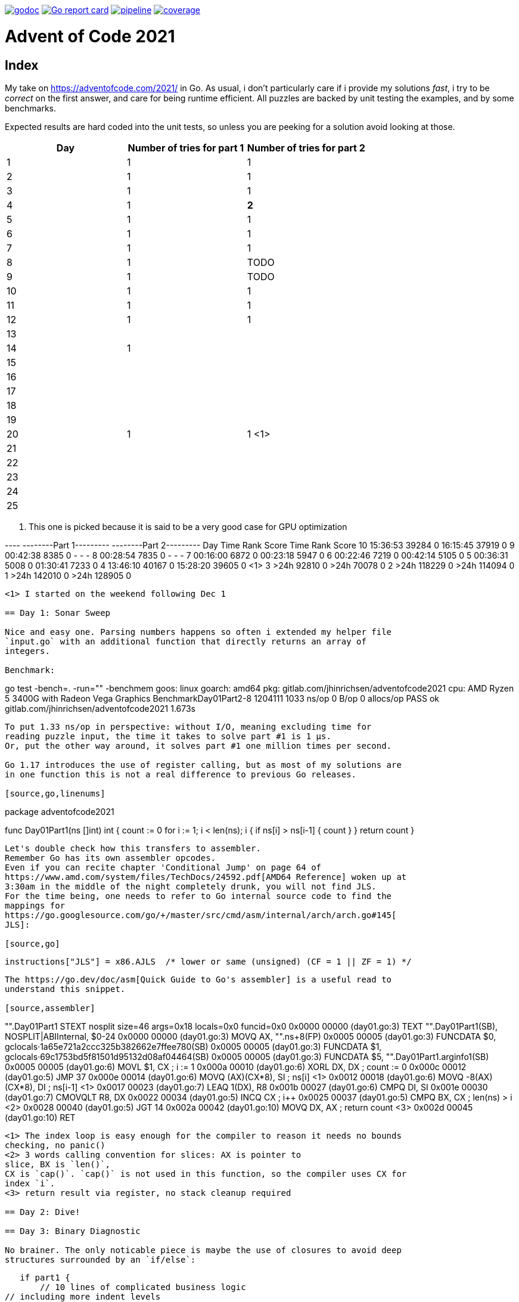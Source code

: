 image:https://godoc.org/gitlab.com/jhinrichsen/adventofcode2021?status.svg["godoc",
link="https://godoc.org/gitlab.com/jhinrichsen/adventofcode2021"]
image:https://goreportcard.com/badge/gitlab.com/jhinrichsen/adventofcode2021["Go report
card", link="https://goreportcard.com/report/gitlab.com/jhinrichsen/adventofcode2021"]
image:https://gitlab.com/jhinrichsen/adventofcode2021/badges/main/pipeline.svg[link="https://gitlab.com/jhinrichsen/adventofcode2021/-/commits/main",title="pipeline status"]
image:https://gitlab.com/jhinrichsen/adventofcode2021/badges/main/coverage.svg[link="https://gitlab.com/jhinrichsen/adventofcode2021/-/commits/main",title="coverage report"]

= Advent of Code 2021

[index]
== Index

My take on https://adventofcode.com/2021/ in Go. As usual, i don't particularly
care if i provide my solutions _fast_, i try to be _correct_ on the first
answer, and care for being runtime efficient.
All puzzles are backed by unit testing the examples, and by some benchmarks.

Expected results are hard coded into the unit tests, so unless you are peeking
for a solution avoid looking at those.

|===
| Day | Number of tries for part 1 | Number of tries for part 2

| 1  | 1 | 1
| 2  | 1 | 1
| 3  | 1 | 1
| 4  | 1 | *2*
| 5  | 1 | 1
| 6  | 1 | 1
| 7  | 1 | 1
| 8  | 1 | TODO
| 9  | 1 | TODO
| 10 | 1 | 1
| 11 | 1 | 1
| 12 | 1 | 1
| 13 |  |
| 14 | 1 |
| 15 |  |
| 16 |  |
| 17 |  |
| 18 |  |
| 19 |  |
| 20 | 1 | 1 <1>
| 21 |  |
| 22 |  |
| 23 |  |
| 24 |  |
| 25 |  |
|===
<1> This one is picked because it is said to be a very good case for GPU optimization


---- --------Part 1---------   --------Part 2---------
Day       Time    Rank  Score       Time    Rank  Score
 10   15:36:53   39284      0   16:15:45   37919      0
  9   00:42:38    8385      0          -       -      -
  8   00:28:54    7835      0          -       -      -
  7   00:16:00    6872      0   00:23:18    5947      0
  6   00:22:46    7219      0   00:42:14    5105      0
  5   00:36:31    5008      0   01:30:41    7233      0
  4   13:46:10   40167      0   15:28:20   39605      0 <1>
  3       >24h   92810      0       >24h   70078      0
  2       >24h  118229      0       >24h  114094      0
  1       >24h  142010      0       >24h  128905      0
----
<1> I started on the weekend following Dec 1

== Day 1: Sonar Sweep

Nice and easy one. Parsing numbers happens so often i extended my helper file
`input.go` with an additional function that directly returns an array of
integers.

Benchmark:

----
go test -bench=. -run="" -benchmem
goos: linux
goarch: amd64
pkg: gitlab.com/jhinrichsen/adventofcode2021
cpu: AMD Ryzen 5 3400G with Radeon Vega Graphics
BenchmarkDay01Part2-8   	 1204111	      1033 ns/op	       0 B/op	       0 allocs/op
PASS
ok  	gitlab.com/jhinrichsen/adventofcode2021	1.673s
----

To put 1.33 ns/op in perspective: without I/O, meaning excluding time for
reading puzzle input, the time it takes to solve part #1 is 1 μs.
Or, put the other way around, it solves part #1 one million times per second.

Go 1.17 introduces the use of register calling, but as most of my solutions are
in one function this is not a real difference to previous Go releases.

[source,go,linenums]
----
package adventofcode2021

func Day01Part1(ns []int) int {
	count := 0
	for i := 1; i < len(ns); i++ {
		if ns[i] > ns[i-1] {
			count++
		}
	}
	return count
}
----

Let's double check how this transfers to assembler.
Remember Go has its own assembler opcodes.
Even if you can recite chapter 'Conditional Jump' on page 64 of
https://www.amd.com/system/files/TechDocs/24592.pdf[AMD64 Reference] woken up at
3:30am in the middle of the night completely drunk, you will not find JLS.
For the time being, one needs to refer to Go internal source code to find the
mappings for
https://go.googlesource.com/go/+/master/src/cmd/asm/internal/arch/arch.go#145[
JLS]:

[source,go]
----
	instructions["JLS"] = x86.AJLS  /* lower or same (unsigned) (CF = 1 || ZF = 1) */
----

The https://go.dev/doc/asm[Quick Guide to Go's assembler] is a useful read to
understand this snippet.

[source,assembler]
----
"".Day01Part1 STEXT nosplit size=46 args=0x18 locals=0x0 funcid=0x0
	0x0000 00000 (day01.go:3)	TEXT	"".Day01Part1(SB), NOSPLIT|ABIInternal, $0-24
	0x0000 00000 (day01.go:3)	MOVQ	AX, "".ns+8(FP)
	0x0005 00005 (day01.go:3)	FUNCDATA	$0, gclocals·1a65e721a2ccc325b382662e7ffee780(SB)
	0x0005 00005 (day01.go:3)	FUNCDATA	$1, gclocals·69c1753bd5f81501d95132d08af04464(SB)
	0x0005 00005 (day01.go:3)	FUNCDATA	$5, "".Day01Part1.arginfo1(SB)
	0x0005 00005 (day01.go:6)	MOVL	$1, CX            ; i := 1
	0x000a 00010 (day01.go:6)	XORL	DX, DX            ; count := 0
	0x000c 00012 (day01.go:5)	JMP	37
	0x000e 00014 (day01.go:6)	MOVQ	(AX)(CX*8), SI    ; ns[i] <1>
	0x0012 00018 (day01.go:6)	MOVQ	-8(AX)(CX*8), DI  ; ns[i-1] <1>
	0x0017 00023 (day01.go:7)	LEAQ	1(DX), R8
	0x001b 00027 (day01.go:6)	CMPQ	DI, SI
	0x001e 00030 (day01.go:7)	CMOVQLT	R8, DX
	0x0022 00034 (day01.go:5)	INCQ	CX                ; i++
	0x0025 00037 (day01.go:5)	CMPQ	BX, CX            ; len(ns) > i <2>
	0x0028 00040 (day01.go:5)	JGT	14
	0x002a 00042 (day01.go:10)	MOVQ	DX, AX            ; return count <3>
	0x002d 00045 (day01.go:10)	RET
----
<1> The index loop is easy enough for the compiler to reason it needs no bounds
checking, no panic()
<2> 3 words calling convention for slices: AX is pointer to
slice, BX is `len()`,
CX is `cap()`. `cap()` is not used in this function, so the compiler uses CX for
index `i`.
<3> return result via register, no stack cleanup required

== Day 2: Dive!

== Day 3: Binary Diagnostic

No brainer. The only noticable piece is maybe the use of closures to avoid deep
structures surrounded by an `if/else`:

----
    if part1 {
        // 10 lines of complicated business logic
	// including more indent levels
    } else {
        // 15 lines of complicated business logic
	// including more indent levels
    }
----

can be replaced using closures (anonymous inner functions)

----
    if part1 {
        fn1()
    } else {
        fn2()
    }
----

which is easier on the eyes.

== Day 4: Giant Squid

Part 1 Blattschuss.

Part2: one miss. My index was working when cutting input file into boards for
example input, but it was wrong and created 120 boards (the last 20 being empty)
instead of 100 boards when used on the read puzzle input for part 2.


Another gotcha: dynamically resizing a slice in a struct does not work, even
when passed via pointer receiver.

----
type S struct {
	A []int
}

func (a *S) add(i int) {
	a.A = append(a.A, i) // does not work
}
----

Benchmark for part 2:

----
goos: linux
goarch: amd64
pkg: gitlab.com/jhinrichsen/adventofcode2021
cpu: AMD Ryzen 5 3400G with Radeon Vega Graphics
BenchmarkDay04Part2-8   	     687	   1852821 ns/op	  560245 B/op	    2846 allocs/op
----

1.8 ms, excluding I/O, including parsing.

== Day 5: Hydrothermal Venture

Took me 30 min for part 1 and then another 60 min for part 2. The implementation
transparently handles both part 1 and part 2 using

----
diagonal := func(c1, c2 complex128) bool {
        return real(c1) != real(c2) && imag(c1) != imag(c2)
}
----

----
// for part 1, only consider horizontal or vertical lines
if part1 && diagonal(src, dst) {
        continue
}
----

Benchmark:

----
goos: linux
goarch: amd64
pkg: gitlab.com/jhinrichsen/adventofcode2021
cpu: AMD Ryzen 5 3400G with Radeon Vega Graphics
BenchmarkDay05Part2-8   	      22	  46896856 ns/op	16126620 B/op	    7643 allocs/op
----

That is 46 ms for part 2, excluding I/O, including parsing, for 500 lines and a
total of 203660 coordinates, averaging to 230 ns per coordinate. 230*10^-9.

Using integer based arithmetic instead of complex numbers is a little bit
faster, it completes at 87% of the time the complex implementation requires.

----
goos: linux
goarch: amd64
pkg: gitlab.com/jhinrichsen/adventofcode2021
cpu: AMD Ryzen 5 3400G with Radeon Vega Graphics
BenchmarkDay05Part2-8   	      26	  40890804 ns/op	16117340 B/op	    7627 allocs/op
----

== Day 6: Lanternfish

Part 2 blows my machine around day 240/245 of 256 days when using the naive
approach of counting each lanternfish separate.

----
goos: linux
goarch: amd64
pkg: gitlab.com/jhinrichsen/adventofcode2021
cpu: AMD Ryzen 5 3400G with Radeon Vega Graphics
BenchmarkDay06Part2-8   	   60168	     19808 ns/op	    5880 B/op	       8 allocs/op
----

20 μs, this time including I/O and parsing, or 50_000 solutions per second.

There is one superfluous bound check at runtime, an array of lines is passed
although we only expect one single line of comma separated values:

[source,go]
----
21 func Day06(lines []string, days int) (uint, error) {
22         fishes, err := ParseCommaSeparatedNumbers(lines[0]) <1>
----
<1> directly accessing line #0 requires bounds checking

----
"".Day06 STEXT size=350 args=0x20 locals=0x60 funcid=0x0
	0x0000 00000 (day06.go:21)	TEXT	"".Day06(SB), ABIInternal, $96-32
	0x0000 00000 (day06.go:21)	CMPQ	SP, 16(R14)
	0x0004 00004 (day06.go:21)	PCDATA	$0, $-2
	0x0004 00004 (day06.go:21)	JLS	296
	0x000a 00010 (day06.go:21)	PCDATA	$0, $-1
	0x000a 00010 (day06.go:21)	SUBQ	$96, SP
	0x000e 00014 (day06.go:21)	MOVQ	BP, 88(SP)
	0x0013 00019 (day06.go:21)	LEAQ	88(SP), BP
	0x0018 00024 (day06.go:21)	MOVQ	AX, "".lines+104(FP)
	0x001d 00029 (day06.go:21)	FUNCDATA	$0, gclocals·1a65e721a2ccc325b382662e7ffee780(SB)
	0x001d 00029 (day06.go:21)	FUNCDATA	$1, gclocals·69c1753bd5f81501d95132d08af04464(SB)
	0x001d 00029 (day06.go:21)	FUNCDATA	$5, "".Day06.arginfo1(SB)
	0x001d 00029 (day06.go:21)	NOP
	0x0020 00032 (day06.go:22)	TESTQ	BX, BX <1>
	0x0023 00035 (day06.go:22)	JLS	285 <2>


	0x011d 00285 (day06.go:22)	XORL	AX, AX
	0x011f 00287 (day06.go:22)	MOVQ	BX, CX
	0x0122 00290 (day06.go:22)	CALL	runtime.panicIndex(SB)
----
<1> lines passed via AX, len(lines) passed via BX
<2> JLS translates to JBE, 'Jump if below or equal' (BX <= 0)

----
goos: linux
goarch: amd64
pkg: gitlab.com/jhinrichsen/adventofcode2021
cpu: AMD Ryzen 5 3400G with Radeon Vega Graphics
BenchmarkDay06Part2-8   	   60613	     19137 ns/op	    7552 B/op	       2 allocs/op
----

If we expect exactly one line, it should be part of the function's signature.
This is not a premature optimization, it is part of the contract.

In addition, if the algorithm requires a list of numbers, it should be stated
so. Parsing from a comma separated list of string values is duty of the caller.
Of course we provide `ParseCommaSeparatedNumbers()` for this exact use case.

[source,go]
----
func Day06(fishes []int, days uint) (uint, error) {
----

----
goos: linux
goarch: amd64
pkg: gitlab.com/jhinrichsen/adventofcode2021
cpu: AMD Ryzen 5 3400G with Radeon Vega Graphics
BenchmarkDay06Part2-8   	 1006672	      1076 ns/op	       0 B/op	       0 allocs/op
----

So instead of 20 μs, we are down to 1 μs, and reduced 8 allocations to 0.

Ready for some ARM Opcodes? Let's Go...

.Disassembler listing
|===
| Assembler | Go

a|
----
0x0000 00000 (day06.go:21)	TEXT	"".Day06(SB), ABIInternal, $112-56
0x0000 00000 (day06.go:21)	MOVD	16(g), R1
0x0004 00004 (day06.go:21)	PCDATA	$0, $-2
0x0004 00004 (day06.go:21)	MOVD	RSP, R2
0x0008 00008 (day06.go:21)	CMP	R1, R2
0x000c 00012 (day06.go:21)	BLS	268
0x0010 00016 (day06.go:21)	PCDATA	$0, $-1
0x0010 00016 (day06.go:21)	MOVD.W	R30, -112(RSP)
0x0014 00020 (day06.go:21)	MOVD	R29, -8(RSP)
0x0018 00024 (day06.go:21)	SUB	$8, RSP, R29
0x001c 00028 (day06.go:21)	FUNCDATA	ZR, gclocals·564c88c798e834d77927d2fafb0b5dca(SB)
0x001c 00028 (day06.go:21)	FUNCDATA	$1, gclocals·69c1753bd5f81501d95132d08af04464(SB)
0x001c 00028 (day06.go:21)	FUNCDATA	$5, "".Day06.arginfo1(SB)
----

a|
----
func Day06(fishes []int, days int) (uint, error) {
----
a|
----
0x001c 00028 (day06.go:23)	STP	(ZR, ZR), "".ages-72(SP)
0x0020 00032 (day06.go:23)	STP	(ZR, ZR), "".ages-56(SP)
0x0024 00036 (day06.go:23)	STP	(ZR, ZR), "".ages-40(SP)
0x0028 00040 (day06.go:23)	STP	(ZR, ZR), "".ages-24(SP)
0x002c 00044 (day06.go:23)	MOVD	ZR, "".ages-8(SP)
----

a|
----
var ages [groups]uint
----
a|
----
0x0030 00048 (day06.go:24)	MOVD	"".fishes+8(FP), R2
0x0034 00052 (day06.go:24)	MOVD	"".fishes(FP), R3
0x0038 00056 (day06.go:24)	MOVD	ZR, R0
0x003c 00060 (day06.go:24)	JMP	84
----

a|
----
for i := 0; i < len(fishes); i++ {
----
a|
----
0x0040 00064 (day06.go:25)	MOVD	$"".ages-72(SP), R5
0x0044 00068 (day06.go:25)	MOVD	(R5)(R4<<3), R6
0x0048 00072 (day06.go:25)	ADD	$1, R6, R6
0x004c 00076 (day06.go:25)	MOVD	R6, (R5)(R4<<3)
----

a|
----
ages[fishes[i]]++
----
a|
----
0x0050 00080 (day06.go:24)	ADD	$1, R0, R0
0x0054 00084 (day06.go:24)	CMP	R0, R2
0x0058 00088 (day06.go:24)	BLE	108
----

a|
----
for i := 0; i < len(fishes); i++ {
----
a|
----
0x005c 00092 (day06.go:25)	MOVD	(R3)(R0<<3), R4
0x0060 00096 (day06.go:25)	CMP	$9, R4
0x0064 00100 (day06.go:25)	BLO	64
0x0068 00104 (day06.go:25)	JMP	252
----

a|
----
ages[fishes[i]]++
----
a|
----
0x006c 00108 (day06.go:24)	MOVD	"".days+24(FP), R0
0x0070 00112 (day06.go:24)	MOVD	ZR, R1
0x0074 00116 (day06.go:24)	JMP	140
----

a|
----
for i := 0; i < len(fishes); i++ {
----
a|
----
0x0078 00120 (day06.go:33)	MOVD	"".ages-24(SP), R3
0x007c 00124 (day06.go:33)	ADD	R2, R3, R3
0x0080 00128 (day06.go:33)	MOVD	R3, "".ages-24(SP)
----

a|
----
ages[6] += babies
----
a|
----
0x0084 00132 (day06.go:34)	MOVD	R2, "".ages-8(SP)
----

a|
----
ages[8] = babies
----
a|
----
0x0088 00136 (day06.go:28)	ADD	$1, R1, R1
0x008c 00140 (day06.go:28)	CMP	R1, R0
0x0090 00144 (day06.go:28)	BLE	160
----

a|
----
for day := 0; day < days; day++ {
----
a|
----
0x0094 00148 (day06.go:29)	MOVD	"".ages-72(SP), R2
0x0098 00152 (day06.go:29)	MOVD	ZR, R3
----

a|
----
babies := ages[0]
----
a|
----
0x009c 00156 (day06.go:30)	JMP	240
0x00a0 00160 (day06.go:30)	MOVD	ZR, R0
0x00a4 00164 (day06.go:30)	MOVD	ZR, R1
----

a|
----
for age := 0; age < groups-1; age++ {
----
a|
----
0x00a8 00168 (day06.go:28)	JMP	192
----

a|
----
for day := 0; day < days; day++ {
----
a|
----
0x00ac 00172 (day06.go:38)	ADD	$1, R0, R2
----

a|
----
for i := range ages {
----
a|
----
0x00b0 00176 (day06.go:39)	MOVD	$"".ages-72(SP), R3
0x00b4 00180 (day06.go:39)	MOVD	(R3)(R0<<3), R3
0x00b8 00184 (day06.go:39)	ADD	R3, R1, R1
----

a|
----
sum += ages[i]
----
a|
----
0x00bc 00188 (day06.go:38)	MOVD	R2, R0
0x00c0 00192 (day06.go:38)	CMP	$9, R0
0x00c4 00196 (day06.go:38)	BLT	172
----

a|
----
for i := range ages {
----
a|
----
0x00c8 00200 (day06.go:41)	MOVD	R1, "".~r2+32(FP)
0x00cc 00204 (day06.go:41)	STP	(ZR, ZR), "".~r3+40(FP)
0x00d0 00208 (day06.go:41)	MOVD	-8(RSP), R29
0x00d4 00212 (day06.go:41)	MOVD.P	112(RSP), R30
0x00d8 00216 (day06.go:41)	RET	(R30)
----

a|
----
return sum, nil
----
a|
----
0x00dc 00220 (day06.go:31)	ADD	$1, R3, R4
0x00e0 00224 (day06.go:31)	MOVD	$"".ages-72(SP), R5
0x00e4 00228 (day06.go:31)	MOVD	(R5)(R4<<3), R6
0x00e8 00232 (day06.go:31)	MOVD	R6, (R5)(R3<<3)
----

a|
----
ages[age] = ages[age+1]
----
a|
----
0x00ec 00236 (day06.go:30)	MOVD	R4, R3
0x00f0 00240 (day06.go:30)	CMP	$8, R3
0x00f4 00244 (day06.go:30)	BLT	220
0x00f8 00248 (day06.go:30)	JMP	120
----

a|
----
for age := 0; age < groups-1; age++ {
----
a|
----
0x00fc 00252 (day06.go:25)	MOVD	R4, R0
0x0100 00256 (day06.go:25)	MOVD	$9, R1
0x0104 00260 (day06.go:25)	PCDATA	$1, $1
0x0104 00260 (day06.go:25)	CALL	runtime.panicIndex(SB) <1>
0x0108 00264 (day06.go:25)	HINT	ZR
0x010c 00268 (day06.go:25)	NOP
----

a|
----
ages[fishes[i]]++
----
a|
----
0x010c 00268 (day06.go:21)	PCDATA	$1, $-1
0x010c 00268 (day06.go:21)	PCDATA	$0, $-2
0x010c 00268 (day06.go:21)	MOVD	R30, R3
0x0110 00272 (day06.go:21)	CALL	runtime.morestack_noctxt(SB)
0x0114 00276 (day06.go:21)	PCDATA	$0, $-1
0x0114 00276 (day06.go:21)	JMP	0
----

a|
----
func Day06(fishes []int, days int) (uint, error) {
----



|===
<1> No more bound checking on input

There is one more bound check in

    ages[fishes[i]]++

We are using the input itself to index into the `ages` array, which the compiler
obviously cannot verify.

Verification:

[source,go]
----
21 func Day06(fishes []int, days int) (uint, error) {
22         const groups = 8
23         var ages [groups + 1]uint // 0..7 plus babies in 8
24         for i := 0; i < len(fishes); i++ {
25                 ages[fishes[i]]++
26         }
----

Now, there's a shortcut for checking for bound checking.
Instead of looking at the disassembly, one can

----
go build -gcflags="-d=ssa/check_bce/debug=1" day06.go
./day06.go:25:7: Found IsInBounds
----

The message is a bit misleading for my taste, what the compiler is telling us is
that line #25 requires bound checking.

What if we provide some more information about our `fishes` universe?
We expect ages from 0..7, so what if we hint `ages[fishes[i] % groups]`?

[source,go]
----
21 func Day06(fishes []int, days int) (uint, error) {
22         const groups = 8
23         var ages [groups + 1]uint // 0..7 plus babies in 8
24         for i := 0; i < len(fishes); i++ {
25                 ages[fishes[i]%groups]++
26         }
----

----
go build -gcflags="-d=ssa/check_bce/debug=1" day06.go
./day06.go:25:7: Found IsInBounds
----

Nearly there, but still checking.
x % 8 does not necessarily result in `0..7`.
If x is of type `int`, it can be negative, and `-3 % 8 = -3`, so the compiler is
right to keep checking.
One more try, this time using `uint` instead of `int` fishes:

----
 21 func Day06(fishes []uint, days uint) (uint, error) {
 22         const groups = 8
 23         var ages [groups + 1]uint // 0..7 plus babies in 8
 24         for i := 0; i < len(fishes); i++ {
 25                 ages[fishes[i]%groups]++
 26         }
----

Great, no more bound checking.

.Disassembler listing
|===
| Assembler | Go

a|
----
0x0000 00000 (day06.go:21)	TEXT	"".Day06(SB), NOSPLIT|LEAF|ABIInternal, $96-56
0x0000 00000 (day06.go:21)	MOVD.W	R30, -96(RSP)
0x0004 00004 (day06.go:21)	MOVD	R29, -8(RSP)
0x0008 00008 (day06.go:21)	SUB	$8, RSP, R29
0x000c 00012 (day06.go:21)	FUNCDATA	ZR, gclocals·564c88c798e834d77927d2fafb0b5dca(SB)
0x000c 00012 (day06.go:21)	FUNCDATA	$1, gclocals·69c1753bd5f81501d95132d08af04464(SB)
0x000c 00012 (day06.go:21)	FUNCDATA	$5, "".Day06.arginfo1(SB)
----

a|
----
func Day06(fishes []uint, days uint) (uint, error) {
----
a|
----
0x000c 00012 (day06.go:23)	STP	(ZR, ZR), "".ages-72(SP)
0x0010 00016 (day06.go:23)	STP	(ZR, ZR), "".ages-56(SP)
0x0014 00020 (day06.go:23)	STP	(ZR, ZR), "".ages-40(SP)
0x0018 00024 (day06.go:23)	STP	(ZR, ZR), "".ages-24(SP)
0x001c 00028 (day06.go:23)	MOVD	ZR, "".ages-8(SP)
----

a|
----
var ages [groups + 1]uint // 0..7 plus babies in 8
----
a|
----
0x0020 00032 (day06.go:24)	MOVD	"".fishes+8(FP), R0
0x0024 00036 (day06.go:24)	MOVD	"".fishes(FP), R1
0x0028 00040 (day06.go:24)	MOVD	ZR, R2
0x002c 00044 (day06.go:24)	JMP	76
----

a|
----
for i := 0; i < len(fishes); i++ {
----
a|
----
0x0030 00048 (day06.go:25)	MOVD	(R1)(R2<<3), R3
0x0034 00052 (day06.go:25)	UBFIZ	$3, R3, $3, R3
0x0038 00056 (day06.go:25)	MOVD	$"".ages-72(SP), R4
0x003c 00060 (day06.go:25)	MOVD	(R4)(R3), R5
0x0040 00064 (day06.go:25)	ADD	$1, R5, R5
0x0044 00068 (day06.go:25)	MOVD	R5, (R4)(R3)
----

a|
----
ages[fishes[i]%groups]++
----
a|
----
0x0048 00072 (day06.go:24)	ADD	$1, R2, R2
0x004c 00076 (day06.go:24)	CMP	R2, R0
0x0050 00080 (day06.go:24)	BGT	48
0x0054 00084 (day06.go:24)	MOVD	"".days+24(FP), R0
0x0058 00088 (day06.go:24)	MOVD	ZR, R1
0x005c 00092 (day06.go:24)	JMP	116
----

a|
----
for i := 0; i < len(fishes); i++ {
----
a|
----
0x0060 00096 (day06.go:33)	MOVD	"".ages-24(SP), R3
0x0064 00100 (day06.go:33)	ADD	R2, R3, R3
0x0068 00104 (day06.go:33)	MOVD	R3, "".ages-24(SP)
----

a|
----
ages[6] += babies
----
a|
----
0x006c 00108 (day06.go:34)	MOVD	R2, "".ages-8(SP)
----

a|
----
ages[8] = babies
----
a|
----
0x0070 00112 (day06.go:28)	ADD	$1, R1, R1
0x0074 00116 (day06.go:28)	CMP	R1, R0
0x0078 00120 (day06.go:28)	BLS	136
----

a|
----
for day := uint(0); day < days; day++ {
----
a|
----
0x007c 00124 (day06.go:29)	MOVD	"".ages-72(SP), R2
0x0080 00128 (day06.go:29)	MOVD	ZR, R3
----

a|
----
babies := ages[0]
----
a|
----
0x0084 00132 (day06.go:30)	JMP	216
0x0088 00136 (day06.go:30)	MOVD	ZR, R0
0x008c 00140 (day06.go:30)	MOVD	ZR, R1
----

a|
----
for age := 0; age < groups; age++ {
----
a|
----
0x0090 00144 (day06.go:28)	JMP	168
----

a|
----
for day := uint(0); day < days; day++ {
----
a|
----
0x0094 00148 (day06.go:38)	ADD	$1, R0, R2
----

a|
----
for i := range ages {
----
a|
----
0x0098 00152 (day06.go:39)	MOVD	$"".ages-72(SP), R3
0x009c 00156 (day06.go:39)	MOVD	(R3)(R0<<3), R3
0x00a0 00160 (day06.go:39)	ADD	R3, R1, R1
----

a|
----
sum += ages[i]
----
a|
----
0x00a4 00164 (day06.go:38)	MOVD	R2, R0
0x00a8 00168 (day06.go:38)	CMP	$9, R0
0x00ac 00172 (day06.go:38)	BLT	148
----

a|
----
for i := range ages {
----
a|
----
0x00b0 00176 (day06.go:41)	MOVD	R1, "".~r2+32(FP)
0x00b4 00180 (day06.go:41)	STP	(ZR, ZR), "".~r3+40(FP)
0x00b8 00184 (day06.go:41)	ADD	$96, RSP
0x00bc 00188 (day06.go:41)	SUB	$8, RSP, R29
0x00c0 00192 (day06.go:41)	RET	(R30)
----

a|
----
return sum, nil
----
a|
----
0x00c4 00196 (day06.go:31)	ADD	$1, R3, R4
0x00c8 00200 (day06.go:31)	MOVD	$"".ages-72(SP), R5
0x00cc 00204 (day06.go:31)	MOVD	(R5)(R4<<3), R6
0x00d0 00208 (day06.go:31)	MOVD	R6, (R5)(R3<<3)
----

a|
----
ages[age] = ages[age+1]
----
a|
----
0x00d4 00212 (day06.go:30)	MOVD	R4, R3
0x00d8 00216 (day06.go:30)	CMP	$8, R3
0x00dc 00220 (day06.go:30)	BLT	196
0x00e0 00224 (day06.go:30)	JMP	96
----

a|
----
for age := 0; age < groups; age++ {
----

|===


NOTE: This will probably be the last AARCH64 disassembler, it _really_ is not meant for us humans.

== Day 7: The Treachery of Whales

== Day 8: Seven Segment Search

== Day 9: Smoke Basin

== Day 10: Syntax Scoring

== Day 11: Dumbo Octopus

== Day 12: Passage Pathing

== Day 13: Transparent Origami

Using Jetbrains' IDEA Ultimate in combination with Junie running Sonnet 4.
A major pain in the neck.
I ask for a review of the CONTRIBUTING.md document, and Junie starts refactoring day 11 test cases.
It always does WAY more than asked for, and acts like a young dog that chews your sofa and pisses on the carpet.
It needs constant corrections, repeated limits, my experience is really bad.

Like i ask it a question, but i get no answer.
image::assets/Screenshot From 2025-08-04 19-14-27.png[]

But in the end we have a unit tests for the example, and for part 1.
image::assets/Screenshot From 2025-08-04 20-09-30.png[]

=== Baseline

These generated sources are our baseline, they are available from this repository in `assets/junie-sonnet4/day13.go resp. day13_test.go.

=== An opinionated source code review created by Junie/ Sonnet4 by a senior Go programmer

As a prerequisite, Junie was prompted to follow the rules set forth in CONTRIBUTING.md.
We can argue if performance should have such a high priority, but this is a given prerequisite.
If your financial controller tells you to cut down on deployments costs, no debates.

==== `day13.go`

----
// Point represents a coordinate on the transparent paper
type Point struct {
	X, Y int
}
----

This has vague similarity to Go's image.Point from the stdlib.

----
type Point struct {
	X, Y int
}
----

The struct is removed, and replaced with an import.

Next is a Fold struct
----
// Fold represents a fold instruction
type Fold struct {
	Axis  string // "x" or "y"
	Value int
}
----

which is used to hold the fold section in puzzle input

----
fold along x=655
fold along y=447
----

The axis representation as a `string`, well,

----
		if fold.Axis == "y" {
----

Given that

- we have a 2D system, so the only instances are x and y
- the value is always positive

not very effective.
Instead, we represent the first axis (X) as positive numbers, and the second axis (Y) as negative numbers.

The section is another struct,

----
type Day13Data struct {
	Dots     map[image.Point]bool
	Folds    []int
	DotCount int
}
----

Using `Data` as part of the name is kindof DRY, but ok, Day13 is already taken.
The struct carries the binary representation of the puzzle input from the Parser to the Solver.
`DotCount` is just `len(Dots)`.
This is both error prone, and superfluous, and unused.
Unused - the declaration and the one single initialization can safely be removed.
This leaves us with a struct holding two fields, in a language like Go that supports multiple return types not necessary.

From
----
day13.go:// Day13Data holds the parsed input for Day 13
day13.go:type Day13Data struct {
day13.go:func NewDay13(lines []string) Day13Data {
day13.go:func Day13(data Day13Data, part1 bool) uint {
----

we refactor to

----
day13.go:func NewDay13(lines []string) (map[image.Point]bool, []int) {
day13.go:func Day13(dotsIn map[image.Point]bool, folds []int, part1 bool) uint {
----

Dots are kept in a sparse map with value type `bool`, which is standard Go Set handling.
The one disadvantage lies in the interpretation of a map key that exists, but is set to false - is this a Point?
Good for triple logic, but not required here, so we refactor.

----
map[image.Point]bool     <1>
map[image.Point]struct{} <2>
----
<1> entry level
<2> expert level (zero allocation)

So far we have erased everything we came across - the best code is code that is not written.
Now, for the signature of the Parser, it does not return an `error` type.

----
func NewDay13(lines []string) (map[image.Point]struct{}, []int) {
----

which is unusual because even in our well behaved environment (we don't expect malign input) there's always someting going wrong.
The parsing logic is straightforward, using stdlib's `TrimSpace`, `Split`, `Atoi`, reading the two sections one after another, toggling on the interim empty line.
But it silently skips handling a couple of conditions that i would not dare to ignore.

----
if strings.HasPrefix(line "fold along ") {
    ...
} <1>

if len(parts) == 2 {
    ....
} <1>

value, _ := strconv.Atoi(...) <2>
----
<1> no else condition
<2> ignore errors

Next in line is `Day13` solver, which looks pretty standard.
It creates a copy of the input map to avoid modifying original data.
One nice feature: when passing either one fold or many folds as a slice, `folds[:1`] is like `folds[0]` but a slice.

----
foldsToApply := folds
if part1 {
	// Part 1: only apply the first fold
	foldsToApply = folds[:1]
}

for _, fold := range foldsToApply {
	dots = applyFold(dots, fold)
}
---

I find this more concise:

----
for _, fold := range folds {
	dots = applyFold(dots, fold)
	// Part 1: only apply the first fold
	if part1 {
		break
	}
}
----

On to `applyFold`, again pretty standard.
Creates a copy of the input data to avoid modification.
Then checks for a `0` fold, which is very good, but has no error handling and silenty does nothing

----
if fold == 0 {
	return dots
}
----

This should rather be an error case in the parser, as it could be an indicator for an unintialized value.
The folding itself is just a new translated `image.Point`:

----
newPoint = image.Point{X: 2*line - point.X, Y: point.Y} <1>
newPoint = image.Point{X: point.X, Y: 2*line - point.Y} <2>
----
<1> X axis fold
<2> Y axis fold

==== `day13_test.go`

Junie created the required examples #1, example #2, and part 1 test cases, and also created the benchmark for part 1.
The one existing benchmark (for now) calls a `bench13` function, the three existing tests don't use this pattern.
The `bench13` function's correctly identifies as a test helper function:

----
func bench13(b *testing.B, part1 bool) {
	b.Helper()
----

Junie does not use range-over-int (since Go 1.22) although contributing rules clearly state to use Go's full feature set for the version in `go.mod`.

Junie did not locate the `exampleFilename()` utility function from `input.go` referenced in the contributing rules.
The test case for the first example uses the correct expected solution, `want := uint(17)` as described in the puzzle example.
The use of a dedicated variable including a type case is not useful, better use `const want = 17`.
The puzzle description then uses a second fold, but hints to focus on the first fold only and the expected 17.
Junie created a second fold and counted 16 points after the second fold.
Exhaustive, not required, but we all know this will be the upcoming part 2.

=== Optimization

==== P1: remove superfluous fluff (structs and the like)

This is our baseline

----
goos: linux
goarch: amd64
pkg: gitlab.com/jhinrichsen/adventofcode2021
cpu: AMD Ryzen 7 7840HS w/ Radeon 780M Graphics
BenchmarkDay13Part1-16              6394            183056 ns/op          191393 B/op        943 allocs/op
PASS
ok      gitlab.com/jhinrichsen/adventofcode2021 1.193s
----

After refactoring, without any optimization, we get this:

----
              │  baseline   │               perf1                │
              │   sec/op    │   sec/op     vs base               │
Day13Part1-16   183.1µ ± 0%   167.2µ ± 2%  -8.67% (p=0.000 n=10)
----

We already shaved off 10% by just simplifying, not optimizing.
Memory consumption has decreased marginally.

==== P2: No stdlib in Parser

Removing the stdlib (`Strip`, `Trim`, `Split`, `Atoi`) from the Parser, and replacing it with an optimized parser for our use case (e.g. no parsing of negative number, no NaN, no -Inf):

----
goos: linux
goarch: amd64
pkg: gitlab.com/jhinrichsen/adventofcode2021
cpu: AMD Ryzen 7 7840HS w/ Radeon 780M Graphics
              │     p1      │                 p2                 │
              │   sec/op    │   sec/op     vs base               │
Day13Part1-16   167.2µ ± 2%   136.1µ ± 2%  -18.62% (p=0.000 n=10)         <1>

              │      p1     │                  p2                │
              │     B/op    │     B/op      vs base              │
Day13Part1-16   186.4Ki ± 0%   158.6Ki ± 0%  -14.90% (p=0.000 n=10)       <2>

              │     p1      │                 p2                 │
              │  allocs/op  │ allocs/op   vs base                │
Day13Part1-16   943.00 ± 0%   54.00 ± 0%  -94.27% (p=0.000 n=10)          <3>
----
<1> Runtime down by 20%
<2> allocation size down by 15%
<3> number of allocations down by 95%

==== 3. 2D grid representation of points

Junie decided to keep Pointes in a sparse hashmap.
We are using image.Point, but the standard library offers no support for flipping images, and we don't want to introduce third party libraries that can do image flipping.
Using a 2D grid instead of a sparse Hashmap shows a steep decrease in performance:

----
goos: linux
goarch: amd64
pkg: gitlab.com/jhinrichsen/adventofcode2021
cpu: AMD Ryzen 7 7840HS w/ Radeon 780M Graphics
              │     p2      │                   p3                   │
              │   sec/op    │    sec/op     vs base                  │
Day13Part1-16   136.1µ ± 2%   1708.5µ ± 2%  +1155.76% (p=0.000 n=10)

              │      p2      │                  p3                    │
              │     B/op     │     B/op       vs base                 │
Day13Part1-16   158.6Ki ± 0%   2517.3Ki ± 0%  +1486.77% (p=0.000 n=10)

              │     p2     │                   p3                   │
              │ allocs/op  │  allocs/op    vs base                  │
Day13Part1-16   54.00 ± 0%   1792.00 ± 0%  +3218.52% (p=0.000 n=10)
----

==== 4. 1D representation

Go does not support 2D arrays, so creating a 2D array is creating a 1D y array and then N times creating 1D x arrays.
For our use case this can easily create thousands of array allocations.
As an alternative, we can create a 1D array of size width * height, and use linear access (`y * w + x`):

==== 5. Bitset representation

Using a bit as the underlying datatype, comparable to the bool value, but bool will be packed into a byte, and a bit
physically is one bit.

==== 6. Bit based calculations based on 64 bit words

This is as close as we get to the CPU, directly use the full 64 bits of a word in the CPU, including native bit operations.
The algorithm must take extra care of underused and overlapping bits in a word.

----

Time for a short wrapup:

----
goos: linux
goarch: amd64
pkg: gitlab.com/jhinrichsen/adventofcode2021
cpu: AMD Ryzen 7 7840HS w/ Radeon 780M Graphics
              │   baseline   │                parser                │                   1D                    │                  bits                  │                words                │
              │    sec/op    │    sec/op     vs base                │    sec/op      vs base                  │    sec/op      vs base                 │   sec/op     vs base                │
Day13Part1-16   183.06µ ± 0%   136.06µ ± 2%  -25.68% (p=0.000 n=10)   1640.85µ ± 3%  +796.36% (p=0.000 n=10)   1694.78µ ± 1%  +825.83% (p=0.000 n=10)    51.44µ ± 2%  -71.90% (p=0.000 n=10)

              │   baseline   │                parser                │                   1D                    │                 bits                   │                words                │
              │     B/op     │     B/op      vs base                │     B/op       vs base                  │     B/op      vs base                  │     B/op      vs base               │
Day13Part1-16   186.9Ki ± 0%   158.6Ki ± 0%  -15.12% (p=0.000 n=10)   2320.3Ki ± 0%  +1141.39% (p=0.000 n=10)   304.2Ki ± 0%  +62.78% (p=0.000 n=10)      168.2Ki ± 0%  -9.98% (p=0.000 n=10)

              │   baseline   │               parser                 │                 1D                      │                bits                    │               words                 │
              │  allocs/op   │  allocs/op   vs base                 │ allocs/op   vs base                     │ allocs/op   vs base                    │ allocs/op   vs base                 │
Day13Part1-16    943.000 ± 0%   54.000 ± 0%  -94.27% (p=0.000 n=10)   4.000 ± 0%  -99.58% (p=0.000 n=10)        4.000 ± 0%  -99.58% (p=0.000 n=10)       3.000 ± 0%  -99.68% (p=0.000 n=10)
----

This shows very nicely the tradeoff betwenn perfect runtime and perfect memory consumption, pick one.
The sparse hashmap is fast but memory intensive, it creates 943 * 187 KiB for one operation, i.e. 170 MiB/op.
The optimized parser is slightly faster, it optimizes away some generalizations in string processing that do not exist in our use case.
The main advantage of the custom parser is it brings down memory consumption from 170 MiB/op down to 8 MiB/op.
Factor 20 means you can run your service on all working days for a complete month, instead of just one day.

The 1D representation is slower, it has no sparse points as in the hashmap, it needs to churn on the complete virtual grid.
One memory allocation increases drastically (a complete grid versus a sparse hashmap), but only 4 allocations are required, so memory consumption is 9 MiB/op.

When using bits instead of bool, we are really using one bit to represent a lit point.
Comparing 1D (bool) to 1D (bits), it shows the same characteristics except for the bytes/alloc.
We are now packing 8 bits into a byte, so the number of allocations is the same.
The bytes/op drops from 2320.3 KiB to 204.2 KiB, which is a factor of 7.36, very close to the number of bits we are packing into what we use for bool (8).

As the last alternative, we don't operate on dedicated bits, but use the full CPU length of 64 bit.
Runtime drops by a factor of 3.5, slight drop in bytes/op of 10%, and a massive drop in number of allocations from 943 to 3, factor 314.
These factors are cumulative, 3.5 times 314 is 1.100.
Duplicate this factor, because if GC kicks in we not only need to setup memory, we also need to tear down memory, so we end up with a factor of 2.200.
If the budget for running the baseline lasts for one day, the optimized version will run for 6 years.

== Day 14: Extended Polymerization

Environment: Windsurf, Cascade, Qwen3-Coder Fast

----
goos: linux
goarch: amd64
pkg: gitlab.com/jhinrichsen/adventofcode2021
cpu: AMD Ryzen 7 7840HS w/ Radeon 780M Graphics
BenchmarkDay14Part1-16    	    1996	    546649 ns/op	  165118 B/op	     100 allocs/op
BenchmarkDay14Part1-16    	    2018	    548640 ns/op	  165121 B/op	     100 allocs/op
BenchmarkDay14Part1-16    	    1956	    550210 ns/op	  165118 B/op	     100 allocs/op
BenchmarkDay14Part1-16    	    1963	    545281 ns/op	  165118 B/op	     100 allocs/op
BenchmarkDay14Part1-16    	    2001	    543381 ns/op	  165118 B/op	     100 allocs/op
BenchmarkDay14Part1-16    	    2037	    572696 ns/op	  165118 B/op	     100 allocs/op
BenchmarkDay14Part1-16    	    2026	    552087 ns/op	  165118 B/op	     100 allocs/op
BenchmarkDay14Part1-16    	    1938	    557649 ns/op	  165118 B/op	     100 allocs/op
BenchmarkDay14Part1-16    	    2002	    547242 ns/op	  165118 B/op	     100 allocs/op
BenchmarkDay14Part1-16    	    2010	    540044 ns/op	  165118 B/op	     100 allocs/op
BenchmarkDay14Part2-16    	    2727	    380288 ns/op	  295361 B/op	    6453 allocs/op
BenchmarkDay14Part2-16    	    2854	    387332 ns/op	  295361 B/op	    6453 allocs/op
BenchmarkDay14Part2-16    	    2750	    375476 ns/op	  295361 B/op	    6453 allocs/op
BenchmarkDay14Part2-16    	    2877	    375769 ns/op	  295361 B/op	    6453 allocs/op
BenchmarkDay14Part2-16    	    2750	    376570 ns/op	  295361 B/op	    6453 allocs/op
BenchmarkDay14Part2-16    	    2750	    374897 ns/op	  295361 B/op	    6453 allocs/op
BenchmarkDay14Part2-16    	    2685	    377764 ns/op	  295361 B/op	    6453 allocs/op
BenchmarkDay14Part2-16    	    2974	    380639 ns/op	  295361 B/op	    6453 allocs/op
BenchmarkDay14Part2-16    	    2857	    382654 ns/op	  295361 B/op	    6453 allocs/op
BenchmarkDay14Part2-16    	    2820	    375643 ns/op	  295361 B/op	    6453 allocs/op
----

== Day 15: Chiton

== Day 16: Packet Decoder

== Day 17: Trick Shot

== Day 18: Snailfish

== Day 19: Beacon Scanner

Easiest puzzle so far, took me 23 min for both parts.
Everybody and their mother was fast on this one, so we broke the private
leaderboard :-).

Mysteriously, i had no off-by-one in this puzzle, and avoided my typical
mistakes:

----
	burn := func(dist int) int {
		if part1 {
			return dist
		}
		// OEIS A000217 triangular number
		return dist * (dist + 1) / 2 <1>
	}

	fuel := func(pos int) int {
		sum := 0
		for i := range positions {
			dist := positions[i] - pos
			if dist < 0 {
				dist = -dist <2>
			}
			sum += burn(dist)
		}
		return sum
	}

	fmin := math.MaxInt32 <3>
	for pos := min; pos <= max; pos++ { <4>
		f := fuel(pos)
		if f < fmin {
			fmin = f
		}
	}
----
<1> OEIS contains thousands of man-years of the smartest brains on this planet
ever
<2> A distance can never be negative
<3> Do not initialize min values to 0
<4> Control end of interval (pos < max versus pos <= max)

----
goos: linux
goarch: amd64
pkg: gitlab.com/jhinrichsen/adventofcode2021
cpu: AMD Ryzen 5 3400G with Radeon Vega Graphics
BenchmarkDay07Part2-8   	     260	   4508358 ns/op	       0 B/op	       0 allocs/op
----

4.5 ms, no allocations.

== Day 20: Trench Maps

== Day 21: Dirac Dice

== Day 22: Reactor Reboot

== Day 23: Amphipod

== Day 24: Arithmetic Logic Unit

== Day 25: Sea Cucumber

TODO: implement, and use as the best available showcase of all aoc puzzles for GPU rewrite.
Expect 20x to 50x better performance.
